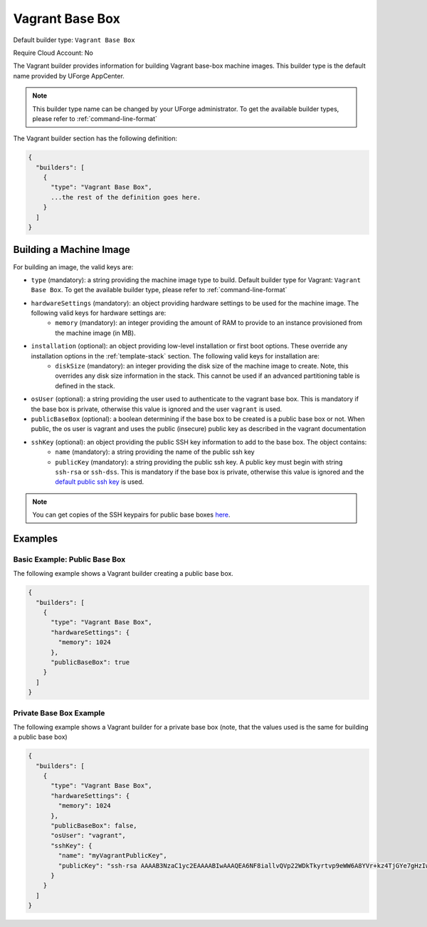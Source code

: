 .. Copyright (c) 2007-2016 UShareSoft, All rights reserved

.. _builder-vagrant:

Vagrant Base Box
================

Default builder type: ``Vagrant Base Box``

Require Cloud Account: No

The Vagrant builder provides information for building Vagrant base-box machine images.
This builder type is the default name provided by UForge AppCenter.

.. note:: This builder type name can be changed by your UForge administrator. To get the available builder types, please refer to :ref:`command-line-format`

The Vagrant builder section has the following definition:

.. code-block:: javascript

	{
	  "builders": [
	    {
	      "type": "Vagrant Base Box",
	      ...the rest of the definition goes here.
	    }
	  ]
	}

Building a Machine Image
------------------------

For building an image, the valid keys are:

* ``type`` (mandatory): a string providing the machine image type to build. Default builder type for Vagrant: ``Vagrant Base Box``. To get the available builder type, please refer to :ref:`command-line-format`
* ``hardwareSettings`` (mandatory): an object providing hardware settings to be used for the machine image. The following valid keys for hardware settings are:
	* ``memory`` (mandatory): an integer providing the amount of RAM to provide to an instance provisioned from the machine image (in MB).
* ``installation`` (optional): an object providing low-level installation or first boot options. These override any installation options in the :ref:`template-stack` section. The following valid keys for installation are:
	* ``diskSize`` (mandatory): an integer providing the disk size of the machine image to create. Note, this overrides any disk size information in the stack. This cannot be used if an advanced partitioning table is defined in the stack.
* ``osUser`` (optional): a string providing the user used to authenticate to the vagrant base box. This is mandatory if the base box is private, otherwise this value is ignored and the user ``vagrant`` is used.
* ``publicBaseBox`` (optional): a boolean determining if the base box to be created is a public base box or not. When public, the os user is vagrant and uses the public (insecure) public key as described in the vagrant documentation
* ``sshKey`` (optional): an object providing the public SSH key information to add to the base box. The object contains:
	* ``name`` (mandatory): a string providing the name of the public ssh key
	* ``publicKey`` (mandatory): a string providing the public ssh key. A public key must begin with string ``ssh-rsa`` or ``ssh-dss``.  This is mandatory if the base box is private, otherwise this value is ignored and the `default public ssh key <https://github.com/mitchellh/vagrant/blob/master/keys/vagrant.pub>`_ is used.

.. note:: You can get copies of the SSH keypairs for public base boxes `here <https://github.com/mitchellh/vagrant/tree/master/keys>`_.

Examples
--------

Basic Example: Public Base Box
~~~~~~~~~~~~~~~~~~~~~~~~~~~~~~

The following example shows a Vagrant builder creating a public base box.

.. code-block:: json

	{
	  "builders": [
	    {
	      "type": "Vagrant Base Box",
	      "hardwareSettings": {
	        "memory": 1024
	      },
	      "publicBaseBox": true
	    }
	  ]
	}

Private Base Box Example
~~~~~~~~~~~~~~~~~~~~~~~~

The following example shows a Vagrant builder for a private base box (note, that the values used is the same for building a public base box)

.. code-block:: json

	{
	  "builders": [
	    {
	      "type": "Vagrant Base Box",
	      "hardwareSettings": {
	        "memory": 1024
	      },
	      "publicBaseBox": false,
	      "osUser": "vagrant",
	      "sshKey": {
	        "name": "myVagrantPublicKey",
	        "publicKey": "ssh-rsa AAAAB3NzaC1yc2EAAAABIwAAAQEA6NF8iallvQVp22WDkTkyrtvp9eWW6A8YVr+kz4TjGYe7gHzIw+niNltGEFHzD8+v1I2YJ6oXevct1YeS0o9HZyN1Q9qgCgzUFtdOKLv6IedplqoPkcmF0aYet2PkEDo3MlTBckFXPITAMzF8dJSIFo9D8HfdOV0IAdx4O7PtixWKn5y2hMNG0zQPyUecp4pzC6kivAIhyfHilFR61RGL+GPXQ2MWZWFYbAGjyiYJnAmCP3NOTd0jMZEnDkbUvxhMmBYSdETk1rRgm+R4LOzFUGaHqHDLKLX+FIPKcF96hrucXzcWyLbIbEgE98OHlnVYCzRdK8jlqm8tehUc9c9WhQ== vagrant insecure public key"
	      }
	    }
	  ]
	}
